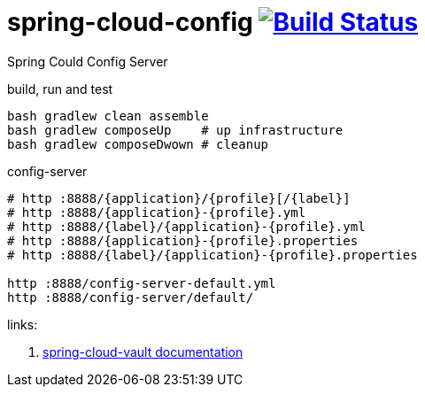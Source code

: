 = spring-cloud-config image:https://travis-ci.org/daggerok/spring-cloud-examples.svg?branch=master["Build Status", link="https://travis-ci.org/daggerok/spring-cloud-examples"]

Spring Could Config Server

//tag::content[]

.build, run and test
[sources,bash]
----
bash gradlew clean assemble
bash gradlew composeUp    # up infrastructure
bash gradlew composeDwown # cleanup
----

.config-server
[sources,bash]
----
# http :8888/{application}/{profile}[/{label}]
# http :8888/{application}-{profile}.yml
# http :8888/{label}/{application}-{profile}.yml
# http :8888/{application}-{profile}.properties
# http :8888/{label}/{application}-{profile}.properties

http :8888/config-server-default.yml
http :8888/config-server/default/
----

links:

. link:http://cloud.spring.io/spring-cloud-vault/1.0.2.RELEASE/[spring-cloud-vault documentation]

//end::content[]
